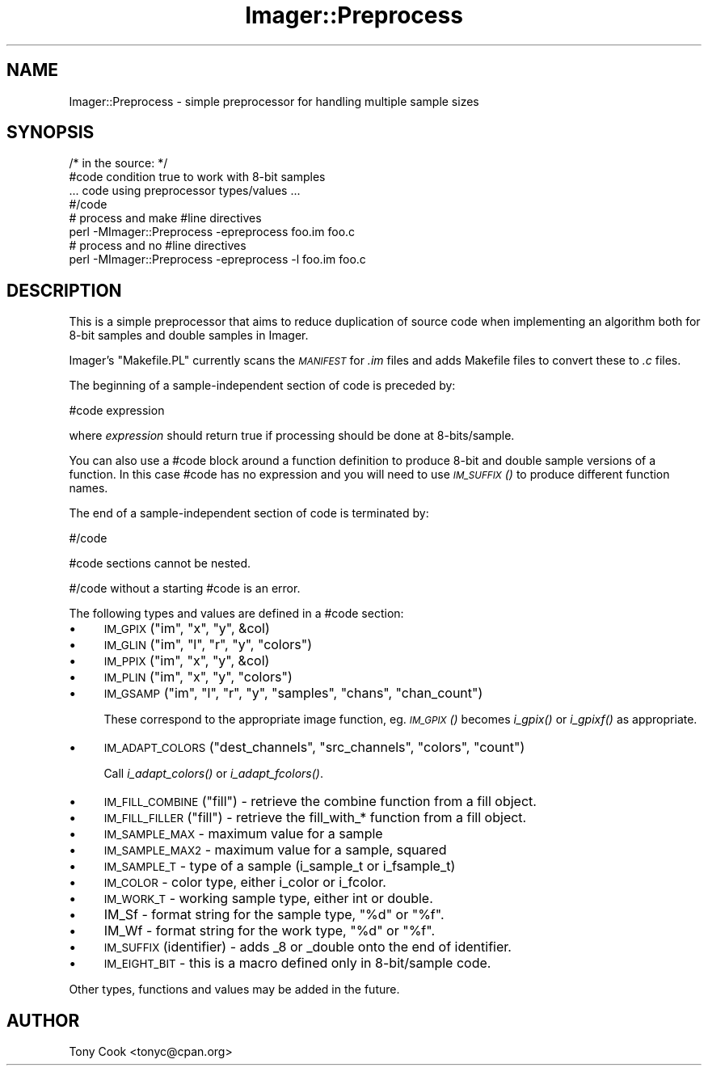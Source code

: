 .\" Automatically generated by Pod::Man 2.23 (Pod::Simple 3.14)
.\"
.\" Standard preamble:
.\" ========================================================================
.de Sp \" Vertical space (when we can't use .PP)
.if t .sp .5v
.if n .sp
..
.de Vb \" Begin verbatim text
.ft CW
.nf
.ne \\$1
..
.de Ve \" End verbatim text
.ft R
.fi
..
.\" Set up some character translations and predefined strings.  \*(-- will
.\" give an unbreakable dash, \*(PI will give pi, \*(L" will give a left
.\" double quote, and \*(R" will give a right double quote.  \*(C+ will
.\" give a nicer C++.  Capital omega is used to do unbreakable dashes and
.\" therefore won't be available.  \*(C` and \*(C' expand to `' in nroff,
.\" nothing in troff, for use with C<>.
.tr \(*W-
.ds C+ C\v'-.1v'\h'-1p'\s-2+\h'-1p'+\s0\v'.1v'\h'-1p'
.ie n \{\
.    ds -- \(*W-
.    ds PI pi
.    if (\n(.H=4u)&(1m=24u) .ds -- \(*W\h'-12u'\(*W\h'-12u'-\" diablo 10 pitch
.    if (\n(.H=4u)&(1m=20u) .ds -- \(*W\h'-12u'\(*W\h'-8u'-\"  diablo 12 pitch
.    ds L" ""
.    ds R" ""
.    ds C` ""
.    ds C' ""
'br\}
.el\{\
.    ds -- \|\(em\|
.    ds PI \(*p
.    ds L" ``
.    ds R" ''
'br\}
.\"
.\" Escape single quotes in literal strings from groff's Unicode transform.
.ie \n(.g .ds Aq \(aq
.el       .ds Aq '
.\"
.\" If the F register is turned on, we'll generate index entries on stderr for
.\" titles (.TH), headers (.SH), subsections (.SS), items (.Ip), and index
.\" entries marked with X<> in POD.  Of course, you'll have to process the
.\" output yourself in some meaningful fashion.
.ie \nF \{\
.    de IX
.    tm Index:\\$1\t\\n%\t"\\$2"
..
.    nr % 0
.    rr F
.\}
.el \{\
.    de IX
..
.\}
.\"
.\" Accent mark definitions (@(#)ms.acc 1.5 88/02/08 SMI; from UCB 4.2).
.\" Fear.  Run.  Save yourself.  No user-serviceable parts.
.    \" fudge factors for nroff and troff
.if n \{\
.    ds #H 0
.    ds #V .8m
.    ds #F .3m
.    ds #[ \f1
.    ds #] \fP
.\}
.if t \{\
.    ds #H ((1u-(\\\\n(.fu%2u))*.13m)
.    ds #V .6m
.    ds #F 0
.    ds #[ \&
.    ds #] \&
.\}
.    \" simple accents for nroff and troff
.if n \{\
.    ds ' \&
.    ds ` \&
.    ds ^ \&
.    ds , \&
.    ds ~ ~
.    ds /
.\}
.if t \{\
.    ds ' \\k:\h'-(\\n(.wu*8/10-\*(#H)'\'\h"|\\n:u"
.    ds ` \\k:\h'-(\\n(.wu*8/10-\*(#H)'\`\h'|\\n:u'
.    ds ^ \\k:\h'-(\\n(.wu*10/11-\*(#H)'^\h'|\\n:u'
.    ds , \\k:\h'-(\\n(.wu*8/10)',\h'|\\n:u'
.    ds ~ \\k:\h'-(\\n(.wu-\*(#H-.1m)'~\h'|\\n:u'
.    ds / \\k:\h'-(\\n(.wu*8/10-\*(#H)'\z\(sl\h'|\\n:u'
.\}
.    \" troff and (daisy-wheel) nroff accents
.ds : \\k:\h'-(\\n(.wu*8/10-\*(#H+.1m+\*(#F)'\v'-\*(#V'\z.\h'.2m+\*(#F'.\h'|\\n:u'\v'\*(#V'
.ds 8 \h'\*(#H'\(*b\h'-\*(#H'
.ds o \\k:\h'-(\\n(.wu+\w'\(de'u-\*(#H)/2u'\v'-.3n'\*(#[\z\(de\v'.3n'\h'|\\n:u'\*(#]
.ds d- \h'\*(#H'\(pd\h'-\w'~'u'\v'-.25m'\f2\(hy\fP\v'.25m'\h'-\*(#H'
.ds D- D\\k:\h'-\w'D'u'\v'-.11m'\z\(hy\v'.11m'\h'|\\n:u'
.ds th \*(#[\v'.3m'\s+1I\s-1\v'-.3m'\h'-(\w'I'u*2/3)'\s-1o\s+1\*(#]
.ds Th \*(#[\s+2I\s-2\h'-\w'I'u*3/5'\v'-.3m'o\v'.3m'\*(#]
.ds ae a\h'-(\w'a'u*4/10)'e
.ds Ae A\h'-(\w'A'u*4/10)'E
.    \" corrections for vroff
.if v .ds ~ \\k:\h'-(\\n(.wu*9/10-\*(#H)'\s-2\u~\d\s+2\h'|\\n:u'
.if v .ds ^ \\k:\h'-(\\n(.wu*10/11-\*(#H)'\v'-.4m'^\v'.4m'\h'|\\n:u'
.    \" for low resolution devices (crt and lpr)
.if \n(.H>23 .if \n(.V>19 \
\{\
.    ds : e
.    ds 8 ss
.    ds o a
.    ds d- d\h'-1'\(ga
.    ds D- D\h'-1'\(hy
.    ds th \o'bp'
.    ds Th \o'LP'
.    ds ae ae
.    ds Ae AE
.\}
.rm #[ #] #H #V #F C
.\" ========================================================================
.\"
.IX Title "Imager::Preprocess 3"
.TH Imager::Preprocess 3 "2011-06-06" "perl v5.12.4" "User Contributed Perl Documentation"
.\" For nroff, turn off justification.  Always turn off hyphenation; it makes
.\" way too many mistakes in technical documents.
.if n .ad l
.nh
.SH "NAME"
Imager::Preprocess \- simple preprocessor for handling multiple sample sizes
.SH "SYNOPSIS"
.IX Header "SYNOPSIS"
.Vb 4
\&  /* in the source: */
\&  #code condition true to work with 8\-bit samples
\&  ... code using preprocessor types/values ...
\&  #/code
\&
\&  # process and make #line directives
\&  perl \-MImager::Preprocess \-epreprocess foo.im foo.c
\&
\&  # process and no #line directives
\&  perl \-MImager::Preprocess \-epreprocess \-l foo.im foo.c
.Ve
.SH "DESCRIPTION"
.IX Header "DESCRIPTION"
This is a simple preprocessor that aims to reduce duplication of
source code when implementing an algorithm both for 8\-bit samples and
double samples in Imager.
.PP
Imager's \f(CW\*(C`Makefile.PL\*(C'\fR currently scans the \fI\s-1MANIFEST\s0\fR for \fI.im\fR
files and adds Makefile files to convert these to \fI.c\fR files.
.PP
The beginning of a sample-independent section of code is preceded by:
.PP
.Vb 1
\&  #code expression
.Ve
.PP
where \fIexpression\fR should return true if processing should be done at
8\-bits/sample.
.PP
You can also use a #code block around a function definition to produce
8\-bit and double sample versions of a function.  In this case #code
has no expression and you will need to use \s-1\fIIM_SUFFIX\s0()\fR to produce
different function names.
.PP
The end of a sample-independent section of code is terminated by:
.PP
.Vb 1
\&  #/code
.Ve
.PP
#code sections cannot be nested.
.PP
#/code without a starting #code is an error.
.PP
The following types and values are defined in a #code section:
.IP "\(bu" 4
\&\s-1IM_GPIX\s0(\f(CW\*(C`im\*(C'\fR, \f(CW\*(C`x\*(C'\fR, \f(CW\*(C`y\*(C'\fR, \f(CW&col\fR)
.IP "\(bu" 4
\&\s-1IM_GLIN\s0(\f(CW\*(C`im\*(C'\fR, \f(CW\*(C`l\*(C'\fR, \f(CW\*(C`r\*(C'\fR, \f(CW\*(C`y\*(C'\fR, \f(CW\*(C`colors\*(C'\fR)
.IP "\(bu" 4
\&\s-1IM_PPIX\s0(\f(CW\*(C`im\*(C'\fR, \f(CW\*(C`x\*(C'\fR, \f(CW\*(C`y\*(C'\fR, \f(CW&col\fR)
.IP "\(bu" 4
\&\s-1IM_PLIN\s0(\f(CW\*(C`im\*(C'\fR, \f(CW\*(C`x\*(C'\fR, \f(CW\*(C`y\*(C'\fR, \f(CW\*(C`colors\*(C'\fR)
.IP "\(bu" 4
\&\s-1IM_GSAMP\s0(\f(CW\*(C`im\*(C'\fR, \f(CW\*(C`l\*(C'\fR, \f(CW\*(C`r\*(C'\fR, \f(CW\*(C`y\*(C'\fR, \f(CW\*(C`samples\*(C'\fR, \f(CW\*(C`chans\*(C'\fR, \f(CW\*(C`chan_count\*(C'\fR)
.Sp
These correspond to the appropriate image function, eg. \s-1\fIIM_GPIX\s0()\fR
becomes \fIi_gpix()\fR or \fIi_gpixf()\fR as appropriate.
.IP "\(bu" 4
\&\s-1IM_ADAPT_COLORS\s0(\f(CW\*(C`dest_channels\*(C'\fR, \f(CW\*(C`src_channels\*(C'\fR, \f(CW\*(C`colors\*(C'\fR, \f(CW\*(C`count\*(C'\fR)
.Sp
Call \fIi_adapt_colors()\fR or \fIi_adapt_fcolors()\fR.
.IP "\(bu" 4
\&\s-1IM_FILL_COMBINE\s0(\f(CW\*(C`fill\*(C'\fR) \- retrieve the combine function from a fill
object.
.IP "\(bu" 4
\&\s-1IM_FILL_FILLER\s0(\f(CW\*(C`fill\*(C'\fR) \- retrieve the fill_with_* function from a fill
object.
.IP "\(bu" 4
\&\s-1IM_SAMPLE_MAX\s0 \- maximum value for a sample
.IP "\(bu" 4
\&\s-1IM_SAMPLE_MAX2\s0 \- maximum value for a sample, squared
.IP "\(bu" 4
\&\s-1IM_SAMPLE_T\s0 \- type of a sample (i_sample_t or i_fsample_t)
.IP "\(bu" 4
\&\s-1IM_COLOR\s0 \- color type, either i_color or i_fcolor.
.IP "\(bu" 4
\&\s-1IM_WORK_T\s0 \- working sample type, either int or double.
.IP "\(bu" 4
IM_Sf \- format string for the sample type, \f(CW"%d"\fR or \f(CW"%f"\fR.
.IP "\(bu" 4
IM_Wf \- format string for the work type, \f(CW"%d"\fR or \f(CW"%f"\fR.
.IP "\(bu" 4
\&\s-1IM_SUFFIX\s0(identifier) \- adds _8 or _double onto the end of identifier.
.IP "\(bu" 4
\&\s-1IM_EIGHT_BIT\s0 \- this is a macro defined only in 8\-bit/sample code.
.PP
Other types, functions and values may be added in the future.
.SH "AUTHOR"
.IX Header "AUTHOR"
Tony Cook <tonyc@cpan.org>
